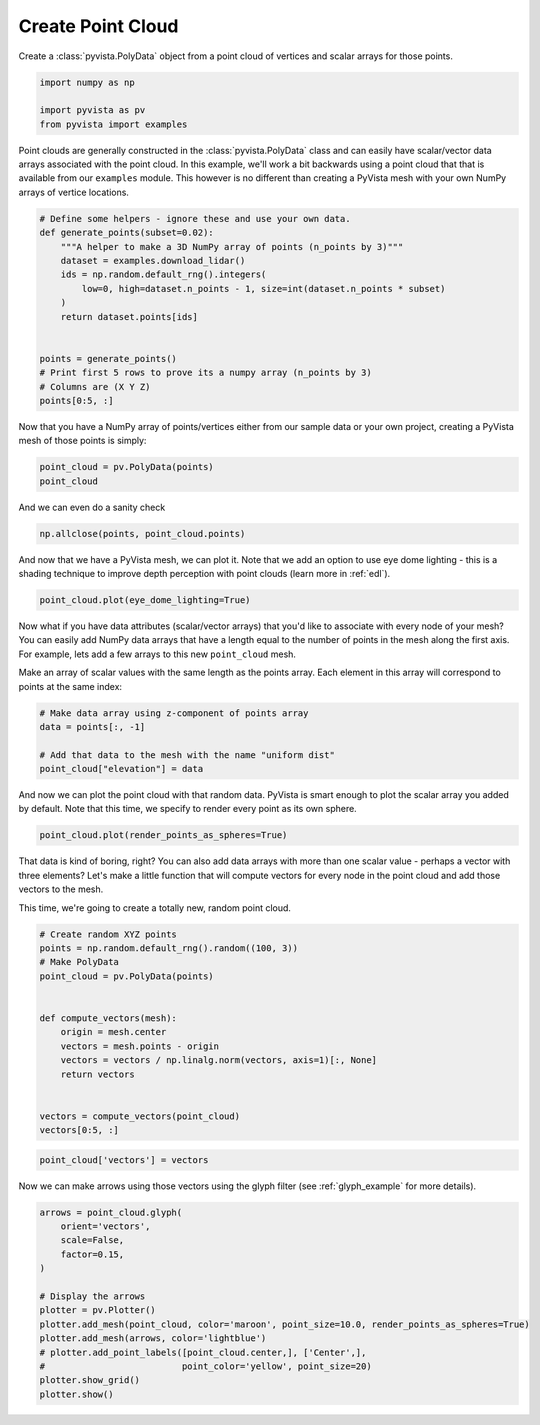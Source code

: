 
.. DO NOT EDIT.
.. THIS FILE WAS AUTOMATICALLY GENERATED BY SPHINX-GALLERY.
.. TO MAKE CHANGES, EDIT THE SOURCE PYTHON FILE:
.. "examples/00-load/create-point-cloud.py"
.. LINE NUMBERS ARE GIVEN BELOW.

.. only:: html

    .. note::
        :class: sphx-glr-download-link-note

        :ref:`Go to the end <sphx_glr_download_examples_00-load_create-point-cloud.py>`
        to download the full example code

.. rst-class:: sphx-glr-example-title

.. _sphx_glr_examples_00-load_create-point-cloud.py:


.. _create_point_cloud:

Create Point Cloud
~~~~~~~~~~~~~~~~~~

Create a :class:`pyvista.PolyData` object from a point cloud of vertices and
scalar arrays for those points.

.. GENERATED FROM PYTHON SOURCE LINES 11-17

.. code-block:: default


    import numpy as np

    import pyvista as pv
    from pyvista import examples








.. GENERATED FROM PYTHON SOURCE LINES 18-23

Point clouds are generally constructed in the :class:`pyvista.PolyData` class
and can easily have scalar/vector data arrays associated with the point
cloud. In this example, we'll work a bit backwards using a point cloud that
that is available from our ``examples`` module. This however is no different
than creating a PyVista mesh with your own NumPy arrays of vertice locations.

.. GENERATED FROM PYTHON SOURCE LINES 23-40

.. code-block:: default



    # Define some helpers - ignore these and use your own data.
    def generate_points(subset=0.02):
        """A helper to make a 3D NumPy array of points (n_points by 3)"""
        dataset = examples.download_lidar()
        ids = np.random.default_rng().integers(
            low=0, high=dataset.n_points - 1, size=int(dataset.n_points * subset)
        )
        return dataset.points[ids]


    points = generate_points()
    # Print first 5 rows to prove its a numpy array (n_points by 3)
    # Columns are (X Y Z)
    points[0:5, :]





.. rst-class:: sphx-glr-script-out

 .. code-block:: none


    pyvista_ndarray([[4.80964375e+05, 4.40012130e+06, 1.76256006e+03],
                     [4.81097275e+05, 4.40011640e+06, 1.76116003e+03],
                     [4.80973075e+05, 4.40023680e+06, 1.77301001e+03],
                     [4.81054675e+05, 4.40008830e+06, 1.77027002e+03],
                     [4.81103375e+05, 4.40016550e+06, 1.75900000e+03]])



.. GENERATED FROM PYTHON SOURCE LINES 41-43

Now that you have a NumPy array of points/vertices either from our sample
data or your own project, creating a PyVista mesh of those points is simply:

.. GENERATED FROM PYTHON SOURCE LINES 43-46

.. code-block:: default

    point_cloud = pv.PolyData(points)
    point_cloud






.. raw:: html

    <div class="output_subarea output_html rendered_html output_result">

    <table style='width: 100%;'>
    <tr><th>PolyData</th><th>Information</th></tr>
    <tr><td>N Cells</td><td>67841</td></tr>
    <tr><td>N Points</td><td>67841</td></tr>
    <tr><td>N Strips</td><td>0</td></tr>
    <tr><td>X Bounds</td><td>4.809e+05, 4.811e+05</td></tr>
    <tr><td>Y Bounds</td><td>4.400e+06, 4.400e+06</td></tr>
    <tr><td>Z Bounds</td><td>1.754e+03, 1.785e+03</td></tr>
    <tr><td>N Arrays</td><td>0</td></tr>
    </table>


    </div>
    <br />
    <br />

.. GENERATED FROM PYTHON SOURCE LINES 47-48

And we can even do a sanity check

.. GENERATED FROM PYTHON SOURCE LINES 48-50

.. code-block:: default

    np.allclose(points, point_cloud.points)





.. rst-class:: sphx-glr-script-out

 .. code-block:: none


    True



.. GENERATED FROM PYTHON SOURCE LINES 51-54

And now that we have a PyVista mesh, we can plot it. Note that we add an
option to use eye dome lighting - this is a shading technique to improve
depth perception with point clouds (learn more in :ref:`edl`).

.. GENERATED FROM PYTHON SOURCE LINES 54-57

.. code-block:: default


    point_cloud.plot(eye_dome_lighting=True)





.. image-sg:: /examples/00-load/images/sphx_glr_create-point-cloud_001.png
   :alt: create point cloud
   :srcset: /examples/00-load/images/sphx_glr_create-point-cloud_001.png
   :class: sphx-glr-single-img







.. GENERATED FROM PYTHON SOURCE LINES 61-69

Now what if you have data attributes (scalar/vector arrays) that you'd like
to associate with every node of your mesh? You can easily add NumPy data
arrays that have a length equal to the number of points in the mesh along the
first axis. For example, lets add a few arrays to this new ``point_cloud``
mesh.

Make an array of scalar values with the same length as the points array.
Each element in this array will correspond to points at the same index:

.. GENERATED FROM PYTHON SOURCE LINES 69-76

.. code-block:: default


    # Make data array using z-component of points array
    data = points[:, -1]

    # Add that data to the mesh with the name "uniform dist"
    point_cloud["elevation"] = data








.. GENERATED FROM PYTHON SOURCE LINES 77-80

And now we can plot the point cloud with that random data. PyVista is smart
enough to plot the scalar array you added by default. Note that this time,
we specify to render every point as its own sphere.

.. GENERATED FROM PYTHON SOURCE LINES 80-82

.. code-block:: default

    point_cloud.plot(render_points_as_spheres=True)








.. tab-set::



   .. tab-item:: Static Scene



            
     .. image-sg:: /examples/00-load/images/sphx_glr_create-point-cloud_002.png
        :alt: create point cloud
        :srcset: /examples/00-load/images/sphx_glr_create-point-cloud_002.png
        :class: sphx-glr-single-img
     


   .. tab-item:: Interactive Scene



       .. offlineviewer:: /home/runner/work/pyvista-doc-translations/pyvista-doc-translations/pyvista/doc/source/examples/00-load/images/sphx_glr_create-point-cloud_002.vtksz






.. GENERATED FROM PYTHON SOURCE LINES 83-89

That data is kind of boring, right? You can also add data arrays with
more than one scalar value - perhaps a vector with three elements? Let's
make a little function that will compute vectors for every node in the point
cloud and add those vectors to the mesh.

This time, we're going to create a totally new, random point cloud.

.. GENERATED FROM PYTHON SOURCE LINES 89-106

.. code-block:: default


    # Create random XYZ points
    points = np.random.default_rng().random((100, 3))
    # Make PolyData
    point_cloud = pv.PolyData(points)


    def compute_vectors(mesh):
        origin = mesh.center
        vectors = mesh.points - origin
        vectors = vectors / np.linalg.norm(vectors, axis=1)[:, None]
        return vectors


    vectors = compute_vectors(point_cloud)
    vectors[0:5, :]





.. rst-class:: sphx-glr-script-out

 .. code-block:: none


    pyvista_ndarray([[ 0.1118451 ,  0.28173121, -0.95295236],
                     [ 0.34945745, -0.42651527,  0.8342447 ],
                     [ 0.66434304, -0.67403776, -0.32298827],
                     [ 0.65623621, -0.25381917, -0.71058417],
                     [-0.70519884,  0.05666053, -0.70674195]])



.. GENERATED FROM PYTHON SOURCE LINES 107-110

.. code-block:: default


    point_cloud['vectors'] = vectors








.. GENERATED FROM PYTHON SOURCE LINES 111-113

Now we can make arrows using those vectors using the glyph filter
(see :ref:`glyph_example` for more details).

.. GENERATED FROM PYTHON SOURCE LINES 113-128

.. code-block:: default


    arrows = point_cloud.glyph(
        orient='vectors',
        scale=False,
        factor=0.15,
    )

    # Display the arrows
    plotter = pv.Plotter()
    plotter.add_mesh(point_cloud, color='maroon', point_size=10.0, render_points_as_spheres=True)
    plotter.add_mesh(arrows, color='lightblue')
    # plotter.add_point_labels([point_cloud.center,], ['Center',],
    #                          point_color='yellow', point_size=20)
    plotter.show_grid()
    plotter.show()







.. tab-set::



   .. tab-item:: Static Scene



            
     .. image-sg:: /examples/00-load/images/sphx_glr_create-point-cloud_003.png
        :alt: create point cloud
        :srcset: /examples/00-load/images/sphx_glr_create-point-cloud_003.png
        :class: sphx-glr-single-img
     


   .. tab-item:: Interactive Scene



       .. offlineviewer:: /home/runner/work/pyvista-doc-translations/pyvista-doc-translations/pyvista/doc/source/examples/00-load/images/sphx_glr_create-point-cloud_003.vtksz







.. rst-class:: sphx-glr-timing

   **Total running time of the script:** (0 minutes 3.322 seconds)


.. _sphx_glr_download_examples_00-load_create-point-cloud.py:

.. only:: html

  .. container:: sphx-glr-footer sphx-glr-footer-example




    .. container:: sphx-glr-download sphx-glr-download-python

      :download:`Download Python source code: create-point-cloud.py <create-point-cloud.py>`

    .. container:: sphx-glr-download sphx-glr-download-jupyter

      :download:`Download Jupyter notebook: create-point-cloud.ipynb <create-point-cloud.ipynb>`


.. only:: html

 .. rst-class:: sphx-glr-signature

    `Gallery generated by Sphinx-Gallery <https://sphinx-gallery.github.io>`_
